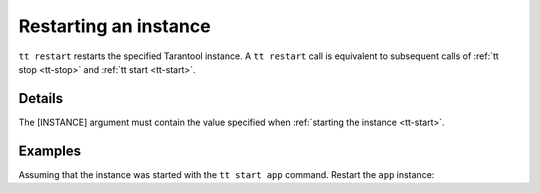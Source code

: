 Restarting an instance
======================

..  code-block:: bash
    tt stop [INSTANCE]

``tt restart`` restarts the specified Tarantool instance.
A ``tt restart`` call is equivalent to subsequent calls of
:ref:`tt stop <tt-stop>` and :ref:`tt start <tt-start>`.

Details
-------

The [INSTANCE] argument must contain the value specified when :ref:`starting the instance <tt-start>`.

Examples
--------

Assuming that the instance was started with the ``tt start app`` command.
Restart the ``app`` instance:

..  code-block:: bash
    tt restart app

